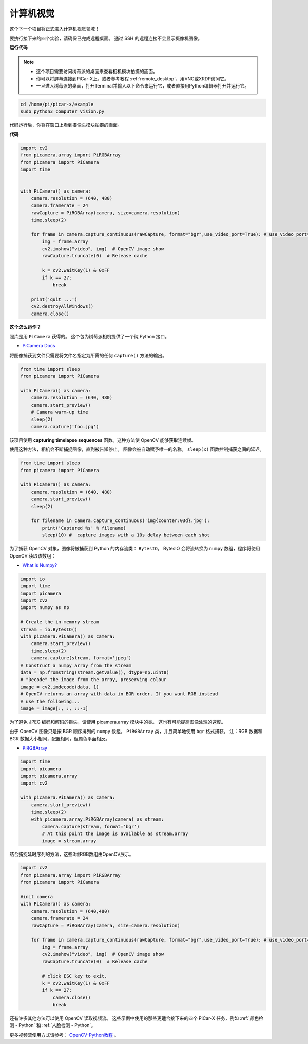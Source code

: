计算机视觉
==========================================

这个下一个项目将正式进入计算机视觉领域！

要执行接下来的四个实验，请确保已完成远程桌面。 通过 SSH 的远程连接不会显示摄像机图像。


**运行代码**

.. note::

    * 这个项目需要访问树莓派的桌面来查看相机模块拍摄的画面。
    * 你可以将屏幕连接到PiCar-X上，或者参考教程 :ref:`remote_desktop`，用VNC或XRDP访问它。
    * 一旦进入树莓派的桌面，打开Terminal并输入以下命令来运行它，或者直接用Python编辑器打开并运行它。

    
.. code-block::

    cd /home/pi/picar-x/example
    sudo python3 computer_vision.py

代码运行后，你将在窗口上看到摄像头模块拍摄的画面。

**代码**

.. code-block:: python

    import cv2
    from picamera.array import PiRGBArray
    from picamera import PiCamera
    import time


    with PiCamera() as camera:
        camera.resolution = (640, 480)  
        camera.framerate = 24
        rawCapture = PiRGBArray(camera, size=camera.resolution)  
        time.sleep(2)

        for frame in camera.capture_continuous(rawCapture, format="bgr",use_video_port=True): # use_video_port=True
            img = frame.array
            cv2.imshow("video", img)  # OpenCV image show
            rawCapture.truncate(0)  # Release cache
            
            k = cv2.waitKey(1) & 0xFF
            if k == 27:
                break

        print('quit ...') 
        cv2.destroyAllWindows()
        camera.close()  


**这个怎么运作？**

照片是用 ``PiCamera`` 获得的。 这个包为树莓派相机提供了一个纯 Python 接口。

* `PiCamera Docs <https://picamera.readthedocs.io/en/latest/index.html>`_

将图像捕获到文件只需要将文件名指定为所需的任何 ``capture()`` 方法的输出。

.. code-block:: python

    from time import sleep
    from picamera import PiCamera

    with PiCamera() as camera:
        camera.resolution = (640, 480)
        camera.start_preview()
        # Camera warm-up time
        sleep(2)
        camera.capture('foo.jpg')

该项目使用 **capturing timelapse sequences** 函数。这种方法使 OpenCV 能够获取连续帧。

使用这种方法，相机会不断捕捉图像，直到被告知停止。 图像会被自动赋予唯一的名称。 ``sleep(x)`` 函数控制捕获之间的延迟。

.. code-block:: python

    from time import sleep
    from picamera import PiCamera

    with PiCamera() as camera:
        camera.resolution = (640, 480)
        camera.start_preview()
        sleep(2)    

        for filename in camera.capture_continuous('img{counter:03d}.jpg'):
            print('Captured %s' % filename)
            sleep(10) #  capture images with a 10s delay between each shot

为了捕获 OpenCV 对象，图像将被捕获到 Python 的内存流类： ``BytesIO``。 BytesIO 会将流转换为 ``numpy`` 数组，程序将使用 OpenCV 读取该数组：

* `What is Numpy? <https://numpy.org/doc/stable/user/whatisnumpy.html>`_

.. code-block:: python

    import io
    import time
    import picamera
    import cv2
    import numpy as np

    # Create the in-memory stream
    stream = io.BytesIO()
    with picamera.PiCamera() as camera:
        camera.start_preview()
        time.sleep(2)
        camera.capture(stream, format='jpeg')
    # Construct a numpy array from the stream
    data = np.fromstring(stream.getvalue(), dtype=np.uint8)
    # "Decode" the image from the array, preserving colour
    image = cv2.imdecode(data, 1)
    # OpenCV returns an array with data in BGR order. If you want RGB instead
    # use the following...
    image = image[:, :, ::-1]

为了避免 JPEG 编码和解码的损失，请使用 picamera.array 模块中的类。 这也有可能提高图像处理的速度。

由于 OpenCV 图像只是按 BGR 顺序排列的 ``numpy`` 数组， ``PiRGBArray`` 类，并且简单地使用 ``bgr`` 格式捕获。 注：RGB 数据和 BGR 数据大小相同，配置相同，但颜色平面相反。

* `PiRGBArray <https://picamera.readthedocs.io/en/release-1.13/api_array.html#pirgbarray>`_

.. code-block:: python

    import time
    import picamera
    import picamera.array
    import cv2

    with picamera.PiCamera() as camera:
        camera.start_preview()
        time.sleep(2)
        with picamera.array.PiRGBArray(camera) as stream:
            camera.capture(stream, format='bgr')
            # At this point the image is available as stream.array
            image = stream.array

结合捕捉延时序列的方法，这些3维RGB数组由OpenCV展示。

.. code-block:: python

    import cv2
    from picamera.array import PiRGBArray
    from picamera import PiCamera

    #init camera
    with PiCamera() as camera:
        camera.resolution = (640,480)
        camera.framerate = 24
        rawCapture = PiRGBArray(camera, size=camera.resolution)  

        for frame in camera.capture_continuous(rawCapture, format="bgr",use_video_port=True): # use_video_port=True
            img = frame.array
            cv2.imshow("video", img)  # OpenCV image show
            rawCapture.truncate(0)  # Release cache

            # click ESC key to exit.
            k = cv2.waitKey(1) & 0xFF
            if k == 27:
                camera.close()
                break

还有许多其他方法可以使用 OpenCV 读取视频流。 这些示例中使用的那些更适合接下来的四个 PiCar-X 任务，例如 :ref:`颜色检测 - Python` 和 :ref:`人脸检测 - Python`。

更多视频流使用方式请参考： `OpenCV-Python教程 <https://docs.opencv.org/4.0.0/d6/d00/tutorial_py_root.html>`_ 。


